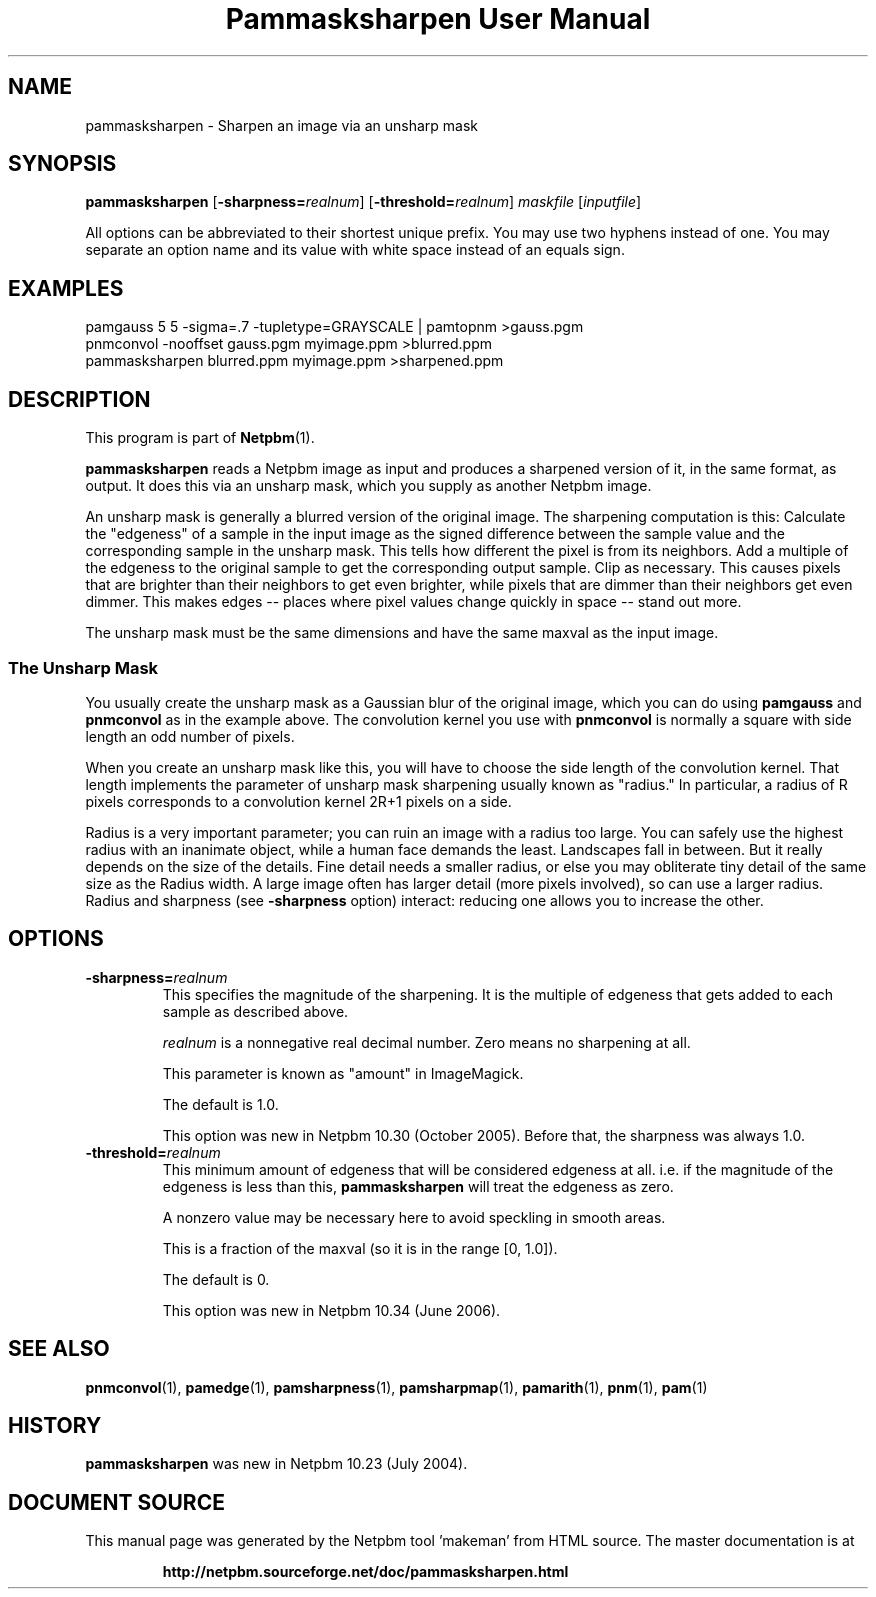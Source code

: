 \
.\" This man page was generated by the Netpbm tool 'makeman' from HTML source.
.\" Do not hand-hack it!  If you have bug fixes or improvements, please find
.\" the corresponding HTML page on the Netpbm website, generate a patch
.\" against that, and send it to the Netpbm maintainer.
.TH "Pammasksharpen User Manual" 0 "14 June 2006" "netpbm documentation"

.SH NAME
pammasksharpen - Sharpen an image via an unsharp mask

.UN synopsis
.SH SYNOPSIS

\fBpammasksharpen\fP
[\fB-sharpness=\fP\fIrealnum\fP]
[\fB-threshold=\fP\fIrealnum\fP]
\fImaskfile\fP [\fIinputfile\fP]
.PP
All options can be abbreviated to their shortest unique prefix.
You may use two hyphens instead of one.  You may separate an option
name and its value with white space instead of an equals sign.

.UN examples
.SH EXAMPLES

.nf
   pamgauss 5 5 -sigma=.7 -tupletype=GRAYSCALE | pamtopnm >gauss.pgm
   pnmconvol -nooffset gauss.pgm myimage.ppm >blurred.ppm
   pammasksharpen blurred.ppm myimage.ppm >sharpened.ppm
.fi


.UN description
.SH DESCRIPTION
.PP
This program is part of
.BR "Netpbm" (1)\c
\&.
.PP
\fBpammasksharpen\fP reads a Netpbm image as input and produces a
sharpened version of it, in the same format, as output.  It does this
via an unsharp mask, which you supply as another Netpbm image.
.PP
An unsharp mask is generally a blurred version of the original
image.  The sharpening computation is this: Calculate the
"edgeness" of a sample in the input image as the signed
difference between the sample value and the corresponding sample in
the unsharp mask.  This tells how different the pixel is from its
neighbors.  Add a multiple of the edgeness to the original sample to
get the corresponding output sample.  Clip as necessary.  This causes
pixels that are brighter than their neighbors to get even brighter,
while pixels that are dimmer than their neighbors get even dimmer.
This makes edges -- places where pixel values change quickly in space
-- stand out more.
.PP
The unsharp mask must be the same dimensions and have the same maxval
as the input image.

.SS The Unsharp Mask
.PP
You usually create the unsharp mask as a Gaussian blur of the
original image, which you can do using \fBpamgauss\fP and
\fBpnmconvol\fP as in the example above.  The convolution kernel you
use with \fBpnmconvol\fP is normally a square with side length an odd
number of pixels.
.PP
When you create an unsharp mask like this, you will have to choose
the side length of the convolution kernel.  That length implements the
parameter of unsharp mask sharpening usually known as
"radius."  In particular, a radius of R pixels corresponds to a 
convolution kernel 2R+1 pixels on a side.
.PP
Radius is a very important parameter; you can ruin an image with a
radius too large.  You can safely use the highest radius with an
inanimate object, while a human face demands the least.  Landscapes
fall in between.  But it really depends on the size of the details.
Fine detail needs a smaller radius, or else you may obliterate tiny
detail of the same size as the Radius width.  A large image often has
larger detail (more pixels involved), so can use a larger radius.
Radius and sharpness (see \fB-sharpness\fP option) interact: reducing
one allows you to increase the other.

.UN options
.SH OPTIONS



.TP
\fB-sharpness=\fP\fIrealnum\fP
This specifies the magnitude of the sharpening.  It is the multiple
of edgeness that gets added to each sample as described above.
.sp
\fIrealnum\fP is a nonnegative real decimal number.  Zero means
no sharpening at all.
.sp
This parameter is known as "amount" in ImageMagick.
.sp
The default is 1.0.
.sp
This option was new in Netpbm 10.30 (October 2005).  Before that,
the sharpness was always 1.0.

.TP
\fB-threshold=\fP\fIrealnum\fP
This minimum amount of edgeness that will be considered edgeness
at all.  i.e. if the magnitude of the edgeness is less than this,
\fBpammasksharpen\fP will treat the edgeness as zero.
.sp
A nonzero value may be necessary here to avoid speckling in smooth
areas.
.sp
This is a fraction of the maxval (so it is in the range [0, 1.0]).
.sp
The default is 0.
.sp
This option was new in Netpbm 10.34 (June 2006).



.UN seealso
.SH SEE ALSO
.BR "pnmconvol" (1)\c
\&,
.BR "pamedge" (1)\c
\&,
.BR "pamsharpness" (1)\c
\&,
.BR "pamsharpmap" (1)\c
\&,
.BR "pamarith" (1)\c
\&,
.BR "pnm" (1)\c
\&,
.BR "pam" (1)\c
\&


.UN history
.SH HISTORY
.PP
\fBpammasksharpen\fP was new in Netpbm 10.23 (July 2004).
.SH DOCUMENT SOURCE
This manual page was generated by the Netpbm tool 'makeman' from HTML
source.  The master documentation is at
.IP
.B http://netpbm.sourceforge.net/doc/pammasksharpen.html
.PP